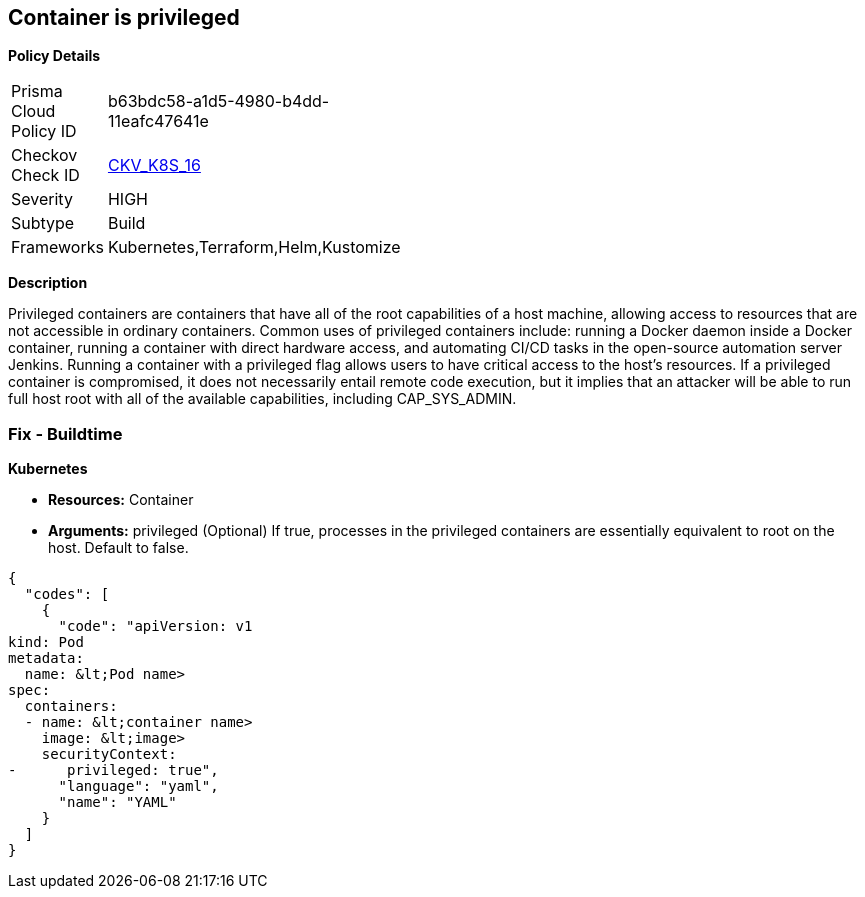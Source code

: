 == Container is privileged


*Policy Details* 

[width=45%]
[cols="1,1"]
|=== 
|Prisma Cloud Policy ID 
| b63bdc58-a1d5-4980-b4dd-11eafc47641e

|Checkov Check ID 
| https://github.com/bridgecrewio/checkov/tree/master/checkov/terraform/checks/resource/kubernetes/PrivilegedContainer.py[CKV_K8S_16]

|Severity
|HIGH

|Subtype
|Build

|Frameworks
|Kubernetes,Terraform,Helm,Kustomize

|=== 



*Description* 


Privileged containers are containers that have all of the root capabilities of a host machine, allowing access to resources that are not accessible in ordinary containers.
Common uses of privileged containers include: running a Docker daemon inside a Docker container, running a container with direct hardware access, and automating CI/CD tasks in the open-source automation server Jenkins.
Running a container with a privileged flag allows users to have critical access to the host's resources.
If a privileged container is compromised, it does not necessarily entail remote code execution, but it implies that an attacker will be able to run full host root with all of the available capabilities, including  CAP_SYS_ADMIN.

=== Fix - Buildtime


*Kubernetes* 


* *Resources:* Container
* *Arguments:* privileged (Optional)  If true, processes in the privileged containers are essentially equivalent to root on the host.
Default to false.


[source,yaml]
----
{
  "codes": [
    {
      "code": "apiVersion: v1
kind: Pod
metadata:
  name: &lt;Pod name>
spec:
  containers:
  - name: &lt;container name>
    image: &lt;image>
    securityContext:
-      privileged: true",
      "language": "yaml",
      "name": "YAML"
    }
  ]
}
----
